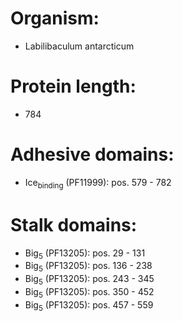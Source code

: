 * Organism:
- Labilibaculum antarcticum
* Protein length:
- 784
* Adhesive domains:
- Ice_binding (PF11999): pos. 579 - 782
* Stalk domains:
- Big_5 (PF13205): pos. 29 - 131
- Big_5 (PF13205): pos. 136 - 238
- Big_5 (PF13205): pos. 243 - 345
- Big_5 (PF13205): pos. 350 - 452
- Big_5 (PF13205): pos. 457 - 559


